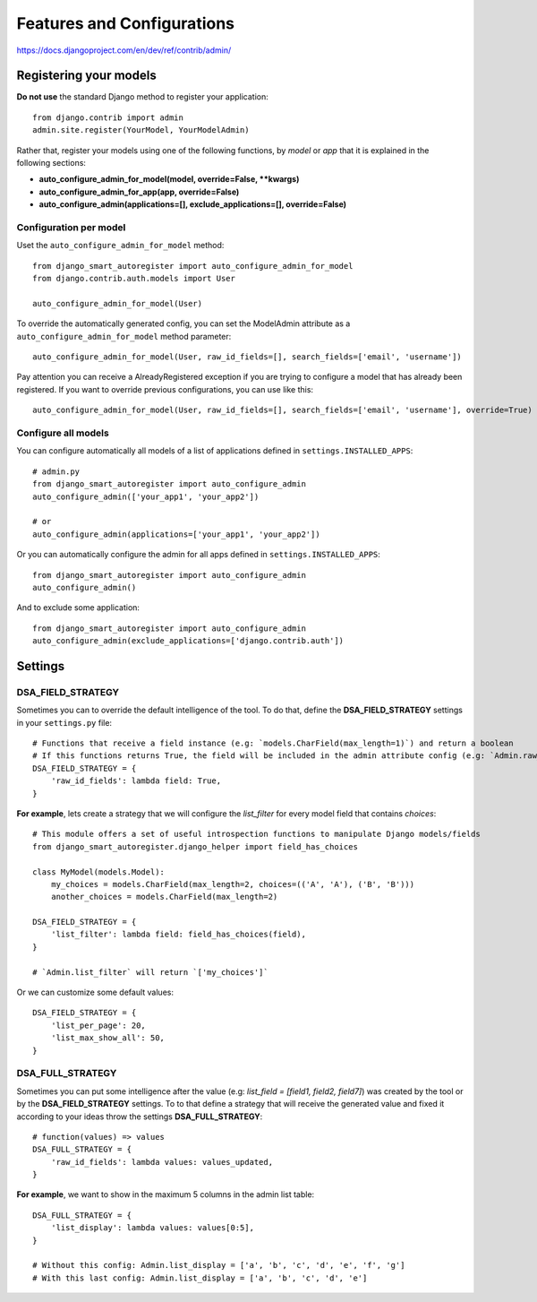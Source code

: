 .. _more:

Features and Configurations
*******************************************************************************

https://docs.djangoproject.com/en/dev/ref/contrib/admin/


Registering your models
===============================================================================

**Do not use** the standard Django method to register your application::

    from django.contrib import admin
    admin.site.register(YourModel, YourModelAdmin)

Rather that, register your models using one of the following functions, by *model* or *app* that it is explained in the following sections:

- **auto_configure_admin_for_model(model, override=False, **kwargs)**
- **auto_configure_admin_for_app(app, override=False)**
- **auto_configure_admin(applications=[], exclude_applications=[], override=False)**



Configuration per model
-------------------------------------------------------------------------------

Uset the ``auto_configure_admin_for_model`` method::

    from django_smart_autoregister import auto_configure_admin_for_model
    from django.contrib.auth.models import User

    auto_configure_admin_for_model(User)

To override the automatically generated config, you can set the ModelAdmin attribute as a ``auto_configure_admin_for_model`` method parameter::

    auto_configure_admin_for_model(User, raw_id_fields=[], search_fields=['email', 'username'])


Pay attention you can receive a AlreadyRegistered exception if you are trying to configure a model that has already been registered. If you want to override previous configurations, you can use like this::

    auto_configure_admin_for_model(User, raw_id_fields=[], search_fields=['email', 'username'], override=True)


Configure all models
-------------------------------------------------------------------------------

You can configure automatically all models of a list of applications defined in ``settings.INSTALLED_APPS``::

    # admin.py
    from django_smart_autoregister import auto_configure_admin
    auto_configure_admin(['your_app1', 'your_app2'])

    # or
    auto_configure_admin(applications=['your_app1', 'your_app2'])

Or you can automatically configure the admin for all apps defined in ``settings.INSTALLED_APPS``::

    from django_smart_autoregister import auto_configure_admin
    auto_configure_admin()

And to exclude some application::

    from django_smart_autoregister import auto_configure_admin
    auto_configure_admin(exclude_applications=['django.contrib.auth'])




Settings
===============================================================================


DSA_FIELD_STRATEGY
-------------------

Sometimes you can to override the default intelligence of the tool. To do that, define the **DSA_FIELD_STRATEGY** settings in your ``settings.py`` file::

    # Functions that receive a field instance (e.g: `models.CharField(max_length=1)`) and return a boolean
    # If this functions returns True, the field will be included in the admin attribute config (e.g: `Admin.raw_id_fields`)
    DSA_FIELD_STRATEGY = {
        'raw_id_fields': lambda field: True,
    }

**For example**, lets create a strategy that we will configure the `list_filter` for every model field that contains `choices`::

    # This module offers a set of useful introspection functions to manipulate Django models/fields
    from django_smart_autoregister.django_helper import field_has_choices

    class MyModel(models.Model):
        my_choices = models.CharField(max_length=2, choices=(('A', 'A'), ('B', 'B')))
        another_choices = models.CharField(max_length=2)

    DSA_FIELD_STRATEGY = {
        'list_filter': lambda field: field_has_choices(field),
    }

    # `Admin.list_filter` will return `['my_choices']`

Or we can customize some default values::

    DSA_FIELD_STRATEGY = {
        'list_per_page': 20,
        'list_max_show_all': 50,
    }


DSA_FULL_STRATEGY
-------------------

Sometimes you can put some intelligence after the value (e.g: `list_field = [field1, field2, field7]`) was created by the tool or by the **DSA_FIELD_STRATEGY** settings. To to that define a strategy that will receive the generated value and fixed it according to your ideas throw the settings **DSA_FULL_STRATEGY**::

    # function(values) => values
    DSA_FULL_STRATEGY = {
        'raw_id_fields': lambda values: values_updated,
    }

**For example**, we want to show in the maximum 5 columns in the admin list table::

    DSA_FULL_STRATEGY = {
        'list_display': lambda values: values[0:5],
    }

    # Without this config: Admin.list_display = ['a', 'b', 'c', 'd', 'e', 'f', 'g']
    # With this last config: Admin.list_display = ['a', 'b', 'c', 'd', 'e']
